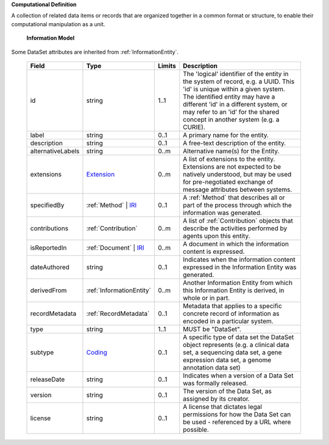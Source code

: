 **Computational Definition**

A collection of related data items or records that are organized together in a common format or structure, to enable their computational manipulation as a unit.

    **Information Model**
    
Some DataSet attributes are inherited from :ref:`InformationEntity`.

    .. list-table::
       :class: clean-wrap
       :header-rows: 1
       :align: left
       :widths: auto
       
       *  - Field
          - Type
          - Limits
          - Description
       *  - id
          - string
          - 1..1
          - The 'logical' identifier of the entity in the system of record, e.g. a UUID. This 'id' is unique within a given system. The identified entity may have a different 'id' in a different system, or may refer to an 'id' for the shared concept in another system (e.g. a CURIE).
       *  - label
          - string
          - 0..1
          - A primary name for the entity.
       *  - description
          - string
          - 0..1
          - A free-text description of the entity.
       *  - alternativeLabels
          - string
          - 0..m
          - Alternative name(s) for the Entity.
       *  - extensions
          - `Extension </ga4gh/schema/gks-common/1.x/data-types/json/Extension>`_
          - 0..m
          - A list of extensions to the entity. Extensions are not expected to be natively understood, but may be used for pre-negotiated exchange of message attributes between systems.
       *  - specifiedBy
          - :ref:`Method` | `IRI </ga4gh/schema/gks-common/1.x/data-types/json/IRI>`_
          - 0..1
          - A :ref:`Method` that describes all or part of the process through which the information was generated.
       *  - contributions
          - :ref:`Contribution`
          - 0..m
          - A list of :ref:`Contribution` objects that describe the activities performed by agents upon this entity.
       *  - isReportedIn
          - :ref:`Document` | `IRI </ga4gh/schema/gks-common/1.x/data-types/json/IRI>`_
          - 0..m
          - A document in which the information content is expressed.
       *  - dateAuthored
          - string
          - 0..1
          - Indicates when the information content expressed in the Information Entity was generated.
       *  - derivedFrom
          - :ref:`InformationEntity`
          - 0..m
          - Another Information Entity from which this Information Entity is derived, in whole or in part.
       *  - recordMetadata
          - :ref:`RecordMetadata`
          - 0..1
          - Metadata that applies to a specific concrete record of information as encoded in a particular system.
       *  - type
          - string
          - 1..1
          - MUST be "DataSet".
       *  - subtype
          - `Coding </ga4gh/schema/gks-common/1.x/data-types/json/Coding>`_
          - 0..1
          - A specific type of data set the DataSet object represents (e.g. a clinical data set, a sequencing data set, a gene expression data set, a genome annotation data set)
       *  - releaseDate
          - string
          - 0..1
          - Indicates when a version of a Data Set was formally released.
       *  - version
          - string
          - 0..1
          - The version of the Data Set, as assigned by its creator.
       *  - license
          - string
          - 0..1
          - A license that dictates legal permissions for how the Data Set can be used - referenced by a URL where possible.
